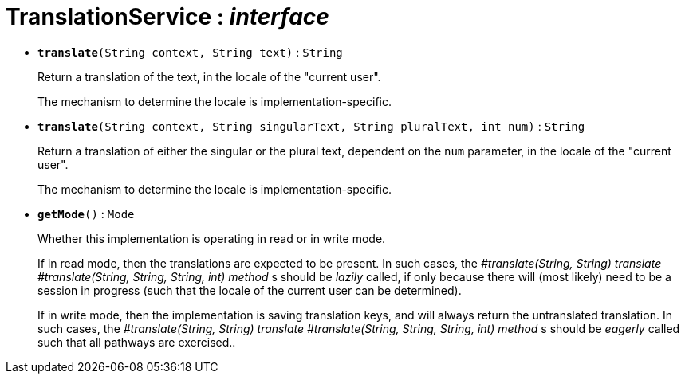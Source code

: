 = TranslationService : _interface_





* `[teal]#*translate*#(String context, String text)` : `String`
+
Return a translation of the text, in the locale of the "current user".
+
The mechanism to determine the locale is implementation-specific.


* `[teal]#*translate*#(String context, String singularText, String pluralText, int num)` : `String`
+
Return a translation of either the singular or the plural text, dependent on the `num` parameter, in the locale of the "current user".
+
The mechanism to determine the locale is implementation-specific.


* `[teal]#*getMode*#()` : `Mode`
+
Whether this implementation is operating in read or in write mode.
+
If in read mode, then the translations are expected to be present. In such cases, the _#translate(String, String) translate_ _#translate(String, String, String, int) method_ s should be _lazily_ called, if only because there will (most likely) need to be a session in progress (such that the locale of the current user can be determined).
+
If in write mode, then the implementation is saving translation keys, and will always return the untranslated translation. In such cases, the _#translate(String, String) translate_ _#translate(String, String, String, int) method_ s should be _eagerly_ called such that all pathways are exercised..
